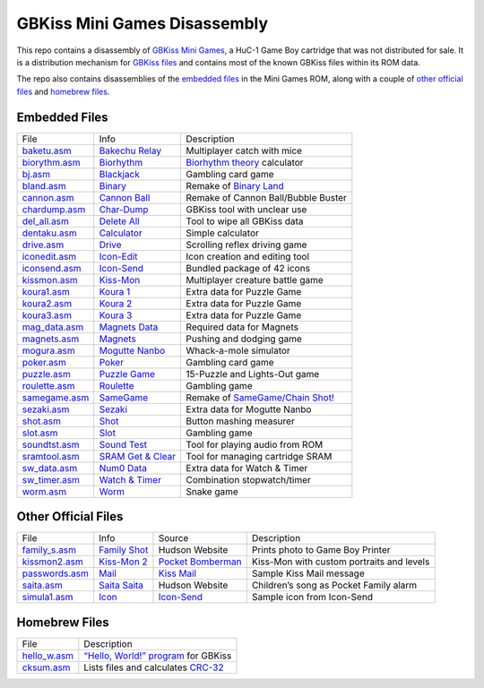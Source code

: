 GBKiss Mini Games Disassembly
=============================

This repo contains a disassembly of `GBKiss Mini Games`_, a HuC-1 Game Boy cartridge that was not distributed for sale. It is a distribution mechanism for `GBKiss files`_ and contains most of the known GBKiss files within its ROM data.

The repo also contains disassemblies of the `embedded files`_ in the Mini Games ROM, along with a couple of `other official files`_ and `homebrew files`_.

.. _GBKiss Mini Games: https://gbkiss.org/cart/akaj
.. _GBKiss files: https://gbkiss.org/file

Embedded Files
--------------

.. list-table::
   :widths: auto

   * * File
     * Info
     * Description
   * * `baketu.asm <src/file/baketu.asm>`_
     * `Bakechu Relay <https://gbkiss.org/file/bakechu-relay>`_
     * Multiplayer catch with mice
   * * `biorythm.asm <src/file/biorythm.asm>`_
     * `Biorhythm <https://gbkiss.org/file/biorhythm>`_
     * `Biorhythm theory <https://en.wikipedia.org/wiki/Biorhythm_(pseudoscience)>`_ calculator
   * * `bj.asm <src/file/bj.asm>`_
     * `Blackjack <https://gbkiss.org/file/blackjack>`_
     * Gambling card game
   * * `bland.asm <src/file/bland.asm>`_
     * `Binary <https://gbkiss.org/file/binary>`_
     * Remake of `Binary Land <https://en.wikipedia.org/wiki/Binary_Land>`_
   * * `cannon.asm <src/file/cannon.asm>`_
     * `Cannon Ball <https://gbkiss.org/file/cannon-ball>`_
     * Remake of Cannon Ball/Bubble Buster
   * * `chardump.asm <src/file/chardump.asm>`_
     * `Char-Dump <https://gbkiss.org/file/char-dump>`_
     * GBKiss tool with unclear use
   * * `del_all.asm <src/file/del_all.asm>`_
     * `Delete All <https://gbkiss.org/file/delete-all>`_
     * Tool to wipe all GBKiss data
   * * `dentaku.asm <src/file/dentaku.asm>`_
     * `Calculator <https://gbkiss.org/file/calculator>`_
     * Simple calculator
   * * `drive.asm <src/file/drive.asm>`_
     * `Drive <https://gbkiss.org/file/drive>`_
     * Scrolling reflex driving game
   * * `iconedit.asm <src/file/iconedit.asm>`_
     * `Icon-Edit <https://gbkiss.org/file/icon-edit>`_
     * Icon creation and editing tool
   * * `iconsend.asm <src/file/iconsend.asm>`_
     * `Icon-Send <https://gbkiss.org/file/icon-send>`_
     * Bundled package of 42 icons
   * * `kissmon.asm <src/file/kissmon.asm>`_
     * `Kiss-Mon <https://gbkiss.org/file/kiss-mon>`_
     * Multiplayer creature battle game
   * * `koura1.asm <src/file/koura1.asm>`_
     * `Koura 1 <https://gbkiss.org/file/puzzle-game/koura-1>`_
     * Extra data for Puzzle Game
   * * `koura2.asm <src/file/koura2.asm>`_
     * `Koura 2 <https://gbkiss.org/file/puzzle-game/koura-2>`_
     * Extra data for Puzzle Game
   * * `koura3.asm <src/file/koura3.asm>`_
     * `Koura 3 <https://gbkiss.org/file/puzzle-game/koura-3>`_
     * Extra data for Puzzle Game
   * * `mag_data.asm <src/file/mag_data.asm>`_
     * `Magnets Data <https://gbkiss.org/file/magnets/data>`_
     * Required data for Magnets
   * * `magnets.asm <src/file/magnets.asm>`_
     * `Magnets <https://gbkiss.org/file/magnets>`_
     * Pushing and dodging game
   * * `mogura.asm <src/file/mogura.asm>`_
     * `Mogutte Nanbo <https://gbkiss.org/file/mogutte-nanbo>`_
     * Whack-a-mole simulator
   * * `poker.asm <src/file/poker.asm>`_
     * `Poker <https://gbkiss.org/file/poker>`_
     * Gambling card game
   * * `puzzle.asm <src/file/puzzle.asm>`_
     * `Puzzle Game <https://gbkiss.org/file/puzzle-game>`_
     * 15-Puzzle and Lights-Out game
   * * `roulette.asm <src/file/roulette.asm>`_
     * `Roulette <https://gbkiss.org/file/roulette>`_
     * Gambling game
   * * `samegame.asm <src/file/samegame.asm>`_
     * `SameGame <https://gbkiss.org/file/samegame>`_
     * Remake of `SameGame/Chain Shot! <https://en.wikipedia.org/wiki/SameGame>`_
   * * `sezaki.asm <src/file/sezaki.asm>`_
     * `Sezaki <https://gbkiss.org/file/mogutte-nanbo/sezaki>`_
     * Extra data for Mogutte Nanbo
   * * `shot.asm <src/file/shot.asm>`_
     * `Shot <https://gbkiss.org/file/shot>`_
     * Button mashing measurer
   * * `slot.asm <src/file/slot.asm>`_
     * `Slot <https://gbkiss.org/file/slot>`_
     * Gambling game
   * * `soundtst.asm <src/file/soundtst.asm>`_
     * `Sound Test <https://gbkiss.org/file/sound-test>`_
     * Tool for playing audio from ROM
   * * `sramtool.asm <src/file/sramtool.asm>`_
     * `SRAM Get & Clear <https://gbkiss.org/file/sram-get-and-clear>`_
     * Tool for managing cartridge SRAM
   * * `sw_data.asm <src/file/sw_data.asm>`_
     * `Num0 Data <https://gbkiss.org/file/watch-and-timer/num0-data>`_
     * Extra data for Watch & Timer
   * * `sw_timer.asm <src/file/sw_timer.asm>`_
     * `Watch & Timer <https://gbkiss.org/file/watch-and-timer>`_
     * Combination stopwatch/timer
   * * `worm.asm <src/file/worm.asm>`_
     * `Worm <https://gbkiss.org/file/worm>`_
     * Snake game

Other Official Files
--------------------

.. list-table::
   :widths: auto

   * * File
     * Info
     * Source
     * Description
   * * `family_s.asm <src/file/family_s.asm>`_
     * `Family Shot <https://gbkiss.org/file/family-shot>`_
     * Hudson Website
     * Prints photo to Game Boy Printer
   * * `kissmon2.asm <src/file/kissmon2.asm>`_
     * `Kiss-Mon 2 <https://gbkiss.org/file/kiss-mon-2>`_
     * `Pocket Bomberman <https://gbkiss.org/cart/apoj>`_
     * Kiss-Mon with custom portraits and levels
   * * `passwords.asm <src/file/passwords.asm>`_
     * `Mail <https://gbkiss.org/file/mail>`_
     * `Kiss Mail <https://gbkiss.org/file/kiss-mail>`_
     * Sample Kiss Mail message
   * * `saita.asm <src/file/saita.asm>`_
     * `Saita Saita <https://gbkiss.org/file/saita>`_
     * Hudson Website
     * Children’s song as Pocket Family alarm
   * * `simula1.asm <src/file/simula1.asm>`_
     * `Icon <https://gbkiss.org/file/icon>`_
     * `Icon-Send`_
     * Sample icon from Icon-Send

Homebrew Files
--------------

.. list-table::
   :widths: auto

   * * File
     * Description
   * * `hello_w.asm <src/file/hello_w.asm>`_
     * `“Hello, World!” program <https://en.wikipedia.org/wiki/%22Hello,_World!%22_program>`_ for GBKiss
   * * `cksum.asm <src/file/cksum.asm>`_
     * Lists files and calculates `CRC-32 <https://en.wikipedia.org/wiki/Cyclic_redundancy_check>`_
